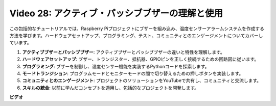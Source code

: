 Video 28: アクティブ・パッシブブザーの理解と使用
=======================================================================================

この包括的なチュートリアルでは、Raspberry Piプロジェクトにブザーを組み込み、温度センサーアラームシステムを作成する方法を学びます。ハードウェアセットアップ、プログラミング、テスト、コミュニティとのエンゲージメントについてカバーしています。

1. **アクティブブザーとパッシブブザー**: アクティブブザーとパッシブブザーの違いと特性を理解します。
2. **ハードウェアセットアップ**: ブザー、トランジスター、抵抗器、GPIOピンを正しく接続するための回路図に従います。
3. **プログラミング**: ブザーを制御し、温度センサー機能を実装するPythonコードを探索します。
4. **モードトランジション**: プログラムモードとモニターモードの間で切り替えるための押しボタンを実装します。
5. **コミュニティとのエンゲージメント**: プロジェクトのソリューションをYouTubeで共有し、コミュニティと交流します。
6. **スキルの統合**: 以前に学んだコンセプトを適用し、包括的なプロジェクトを開発します。

**ビデオ**

.. raw:: html

    <iframe width="700" height="500" src="https://www.youtube.com/embed/4CquOUVMvJc?si=9_KBYkFu_DUZNwLb" title="YouTube video player" frameborder="0" allow="accelerometer; autoplay; clipboard-write; encrypted-media; gyroscope; picture-in-picture; web-share" allowfullscreen></iframe>
